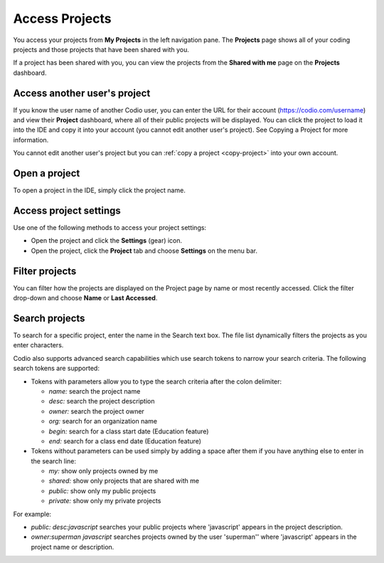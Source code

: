 .. meta::
   :description: Access Projects

.. _access-projects:

Access Projects
===============

You access your projects from **My Projects** in the left navigation pane. The **Projects** page shows all of your coding projects and those projects that have been shared with you.

If a project has been shared with you, you can view the projects from the **Shared with me** page on the **Projects** dashboard.

.. image:: /img/console-shared.png
   :alt: Shared Project

Access another user's project
-----------------------------
If you know the user name of another Codio user, you can enter the URL for their account (https://codio.com/username) and view their **Project** dashboard, where all of their public projects will be displayed. You can click the project to load it into the IDE and copy it into your account (you cannot edit another user's project). See Copying a Project for more information.

You cannot edit another user's project but you can :ref:`copy a project <copy-project>` into your own account.


Open a project
--------------
To open a project in the IDE, simply click the project name.

Access project settings
-----------------------
Use one of the following methods to access your project settings:

- Open the project and click the **Settings** (gear) icon.
- Open the project, click the **Project** tab and choose **Settings** on the menu bar.


Filter projects
---------------
You can filter how the projects are displayed on the Project page by name or most recently accessed. Click the filter drop-down and choose **Name** or **Last Accessed**.

Search projects
---------------

To search for a specific project, enter the name in the Search text box. The file list dynamically filters the projects as you enter characters.

Codio also supports advanced search capabilities which use search tokens to narrow your search criteria. The following search tokens are supported:

- Tokens with parameters allow you to type the search criteria after the colon delimiter:

  - `name:` search the project name
  - `desc:` search the project description
  - `owner:` search the project owner
  - `org:` search for an organization name
  - `begin:` search for a class start date (Education feature)
  - `end:` search for a class end date (Education feature)

- Tokens without parameters can be used simply by adding a space after them if you have anything else to enter in the search line:

  - `my:` show only projects owned by me
  - `shared:` show only projects that are shared with me
  - `public:` show only my public projects
  - `private:` show only my private projects

For example:

- `public: desc:javascript` searches your public projects where 'javascript' appears in the project description.
- `owner:superman javascript` searches projects owned by the user 'superman'' where 'javascript' appears in the project name or description.